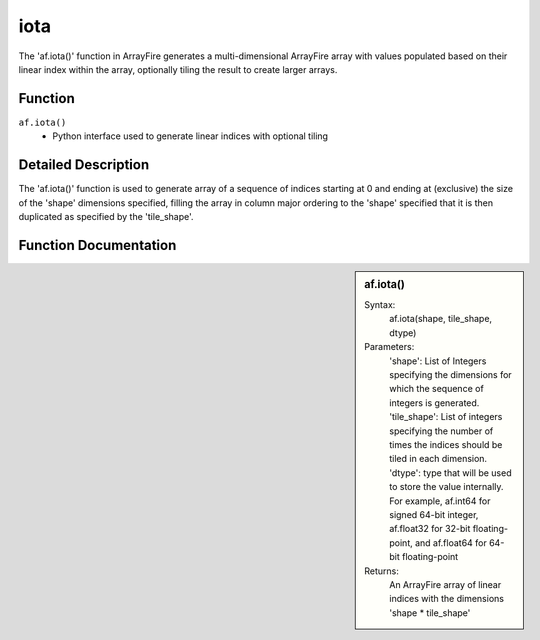 iota
=======
The 'af.iota()' function in ArrayFire generates a multi-dimensional ArrayFire array with values populated based on their linear index within the array, optionally tiling the result to create larger arrays. 

Function
--------
:literal:`af.iota()`
    - Python interface used to generate linear indices with optional tiling

Detailed Description
--------------------
The 'af.iota()' function is used to generate array of a sequence of indices starting at 0 and ending at (exclusive) the size of the 'shape' dimensions specified, filling the array in column major ordering to the 'shape' specified that it is then duplicated as specified by the 'tile_shape'.

Function Documentation
----------------------
.. sidebar:: af.iota()

    Syntax:
        af.iota(shape, tile_shape, dtype)
    
    Parameters:
        'shape': List of Integers specifying the dimensions for which the sequence of integers is generated.
        'tile_shape': List of integers specifying the number of times the indices should be tiled in each dimension.
        'dtype': type that will be used to store the value internally. For example, af.int64 for signed 64-bit integer, af.float32 for 32-bit floating-point, and af.float64 for 64-bit floating-point

    Returns:
        An ArrayFire array of linear indices with the dimensions 'shape * tile_shape'

